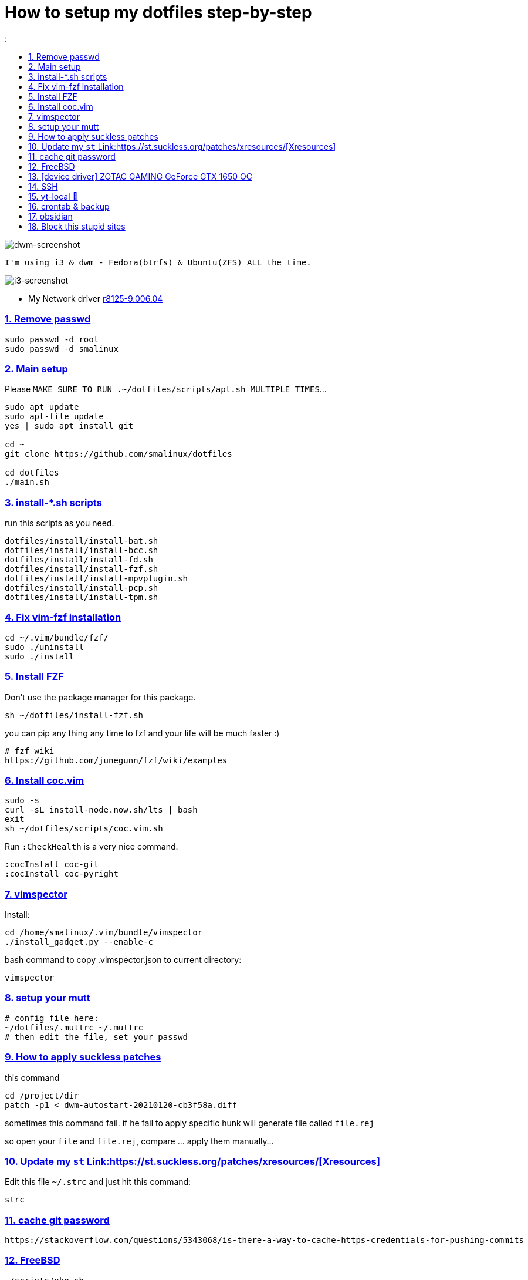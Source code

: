 # How to setup my dotfiles step-by-step
:smalinux-media-base: https://github.com/smalinux/dotfiles
:description: Setup smalinux dotfiles
:
:idprefix:
:idseparator: -
:nofooter:
:sectanchors:
:sectlinks:
:sectnumlevels: 6
:sectnums:
:toc-title:
:toc: macro
:toclevels: 6

toc::[]

image::https://raw.githubusercontent.com/smalinux/dotfiles/master/screenshots/main.png[dwm-screenshot]
```
I'm using i3 & dwm - Fedora(btrfs) & Ubuntu(ZFS) ALL the time.
```
image::https://raw.githubusercontent.com/smalinux/dotfiles/master/screenshots/i3.png[i3-screenshot]

////
=== Vim
https://onebitbug.me/wiki/dotvim/
my fav terminal background color: #292E30
////

* My Network driver
link:https://www.realtek.com/en/component/zoo/category/network-interface-controllers-10-100-1000m-gigabit-ethernet-pci-express-software[r8125-9.006.04]


=== Remove passwd
```
sudo passwd -d root
sudo passwd -d smalinux
```

=== Main setup
Please `MAKE SURE TO RUN .~/dotfiles/scripts/apt.sh MULTIPLE TIMES`...
```
sudo apt update
sudo apt-file update
yes | sudo apt install git

cd ~
git clone https://github.com/smalinux/dotfiles

cd dotfiles
./main.sh

```
=== install-*.sh scripts
run this scripts as you need.
```
dotfiles/install/install-bat.sh
dotfiles/install/install-bcc.sh
dotfiles/install/install-fd.sh
dotfiles/install/install-fzf.sh
dotfiles/install/install-mpvplugin.sh
dotfiles/install/install-pcp.sh
dotfiles/install/install-tpm.sh
```

=== Fix vim-fzf installation
```
cd ~/.vim/bundle/fzf/
sudo ./uninstall
sudo ./install
```

=== Install FZF
Don't use the package manager for this package.
```
sh ~/dotfiles/install-fzf.sh
```
you can pip any thing any time to fzf and your life will be much faster :)
```
# fzf wiki
https://github.com/junegunn/fzf/wiki/examples
```

=== Install coc.vim
```
sudo -s
curl -sL install-node.now.sh/lts | bash
exit
sh ~/dotfiles/scripts/coc.vim.sh
```
Run `:CheckHealth` is a very nice command.
```
:cocInstall coc-git
:cocInstall coc-pyright
```

=== vimspector
Install:
```
cd /home/smalinux/.vim/bundle/vimspector
./install_gadget.py --enable-c
```
bash command to copy .vimspector.json to current directory:
```
vimspector
```

=== setup your mutt
```
# config file here:
~/dotfiles/.muttrc ~/.muttrc
# then edit the file, set your passwd
```

=== How to apply suckless patches
this command
```
cd /project/dir
patch -p1 < dwm-autostart-20210120-cb3f58a.diff
```
sometimes this command fail. if he fail to apply specific hunk will generate
file called `file.rej`

so open your `file` and `file.rej`, compare ... apply them manually...

=== Update my `st` Link:https://st.suckless.org/patches/xresources/[Xresources]
Edit this file `~/.strc` and just hit this command:
```
strc
```

=== cache git password
```
https://stackoverflow.com/questions/5343068/is-there-a-way-to-cache-https-credentials-for-pushing-commits
```

=== FreeBSD
```
./scripts/pkg.sh
./scripts/dotfiles-pkg.sh
```
TODO: Catch these files
```
~/.xinitrc
~/.dwm/autostart.sh
change st font dynamically with ctrl+shift+ +, -
```
* Link:https://github.com/smalinux/dwm-1/commit/8b05ae4b07195cec38db7922fa615927805b49ad[My LukeSmith dwm version - checkout here]

=== [device driver] ZOTAC GAMING GeForce GTX 1650 OC
1- disable Nouveau kernel driver Link:https://askubuntu.com/a/951892/767136[link]
2- Google: "vga zotac gaming geforce gtx 1650 oc amp 4gb gddr6 linux driver"
Link:https://www.zotac.com/us/files/download/by_product?p_nid=855804&driver_type=235&os=246[link]


=== SSH
https://askubuntu.com/a/430838/767136


=== yt-local 🥰
https://git.sr.ht/~heckyel/yt-local


=== crontab & backup
update you dotfiles manually!

-important- take copy from your yt-local subscription list.

append to $ crontab -e
```
# yt-local
@reboot python3 /home/smalinux/repos/yt-local/server.py

# Update my Git repos
0 */3 * * * bash /home/smalinux/dotfiles/scripts/crontab.sh
```

```
sudo systemctl status cron.service
sudo systemctl enable cron.service
```


=== obsidian

```
sudo snap install ~/dotfiles/obsidian_1.1.16_amd64.snap --dangerous --classic
```

=== Block this stupid sites
add these lines to `/etc/hosts`
```
127.0.0.1       localhost
127.0.1.1       pc
127.0.0.1       mysite.com
127.0.0.1       lichess.org
127.0.0.1       chess.com
127.0.0.1       whatsapp.com
127.0.0.1       web.whatsapp.com
127.0.0.1       web.telegram.org
127.0.0.1       telegram.org
127.0.0.1       twitter.com
127.0.0.1       linkedin.com
127.0.0.1       instagram.com

```
